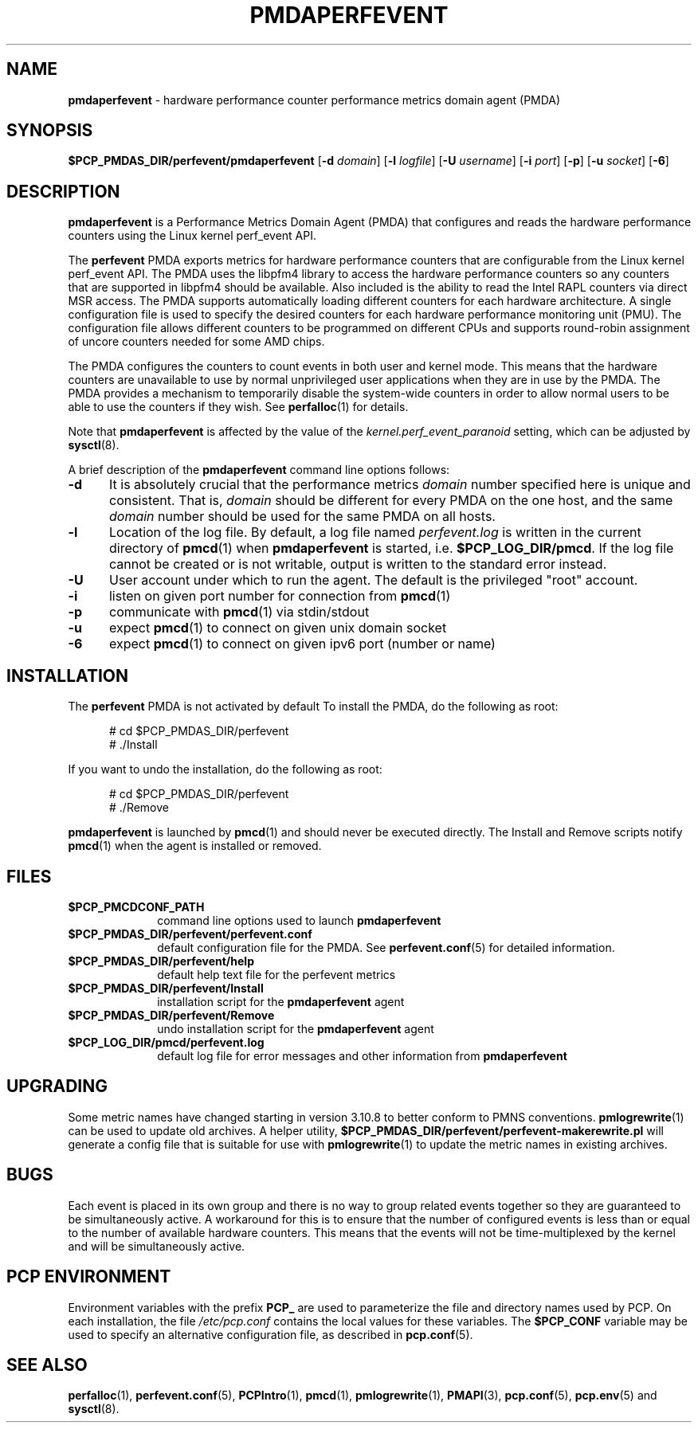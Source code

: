 '\"macro stdmacro
.\"
.\" Copyright (c) 2014-2015 Joseph White
.\"
.\" This program is free software; you can redistribute it and/or modify it
.\" under the terms of the GNU General Public License as published by the
.\" Free Software Foundation; either version 2 of the License, or (at your
.\" option) any later version.
.\"
.\" This program is distributed in the hope that it will be useful, but
.\" WITHOUT ANY WARRANTY; without even the implied warranty of MERCHANTABILITY
.\" or FITNESS FOR A PARTICULAR PURPOSE.  See the GNU General Public License
.\" for more details.
.\"
.TH PMDAPERFEVENT 1 "PCP" "Performance Co-Pilot"
.SH NAME
\f3pmdaperfevent\f1 \- hardware performance counter performance metrics domain agent (PMDA)
.SH SYNOPSIS
\f3$PCP_PMDAS_DIR/perfevent/pmdaperfevent\f1
[\f3\-d\f1 \f2domain\f1]
[\f3\-l\f1 \f2logfile\f1]
[\f3\-U\f1 \f2username\f1]
[\f3\-i\f1 \f2port\f1]
[\f3\-p\f1]
[\f3\-u\f1 \f2socket\f1]
[\f3\-6\f1]
.SH DESCRIPTION
.B pmdaperfevent
is a Performance Metrics Domain Agent (PMDA) that configures
and reads the hardware performance counters using the Linux kernel
perf_event API.
.PP
The
.B perfevent
PMDA exports metrics for hardware performance counters that are configurable
from the Linux kernel perf_event API.
The PMDA uses the libpfm4 library to access the hardware performance counters
so any counters that are supported in libpfm4 should be available.
Also included is the ability to read the Intel
RAPL counters via direct MSR access.
The PMDA supports automatically loading different counters for each hardware
architecture.
A single configuration file is used to specify the desired
counters for each hardware performance monitoring unit (PMU).
The configuration
file allows different counters to be programmed on different CPUs and supports
round-robin assignment of uncore counters needed for some AMD chips.
.PP
The PMDA configures the counters to count events in both user and kernel mode.
This means that the hardware counters are unavailable to use by normal
unprivileged user applications when they are in use by the PMDA.
The PMDA provides a mechanism to temporarily disable the system-wide
counters in order to allow normal users to be able to use the counters
if they wish.
See
.BR perfalloc (1)
for details.
.PP
Note that
.B pmdaperfevent
is affected by the value of the
.I kernel.perf_event_paranoid
setting, which can be adjusted by
.BR sysctl (8).
.PP
A brief description of the
.B pmdaperfevent
command line options follows:
.TP 5
.B \-d
It is absolutely crucial that the performance metrics
.I domain
number specified here is unique and consistent.
That is,
.I domain
should be different for every PMDA on the one host, and the same
.I domain
number should be used for the same PMDA on all hosts.
.TP
.B \-l
Location of the log file.  By default, a log file named
.I perfevent.log
is written in the current directory of
.BR pmcd (1)
when
.B pmdaperfevent
is started, i.e.
.BR $PCP_LOG_DIR/pmcd .
If the log file cannot
be created or is not writable, output is written to the standard error instead.
.TP
.B \-U
User account under which to run the agent.
The default is the privileged "root" account.
.TP
.B \-i
listen on given port number for connection from 
.BR pmcd (1)
.TP
.B \-p
communicate with 
.BR pmcd (1)
via stdin/stdout
.TP
.B \-u
expect 
.BR pmcd (1)
to connect on given unix domain socket
.TP
.B \-6
expect
.BR pmcd (1)
to connect on given ipv6 port (number or name)
.SH INSTALLATION
The
.B perfevent
PMDA is not activated by default 
To install the PMDA, do the following as root:
.PP
.ft CW
.nf
.in +0.5i
# cd $PCP_PMDAS_DIR/perfevent
# ./Install
.in
.fi
.ft 1
.PP
If you want to undo the installation, do the following as root:
.PP
.ft CW
.nf
.in +0.5i
# cd $PCP_PMDAS_DIR/perfevent
# ./Remove
.in
.fi
.ft 1
.PP
.B pmdaperfevent
is launched by
.BR pmcd (1)
and should never be executed directly.
The Install and Remove scripts notify
.BR pmcd (1)
when the agent is installed or removed.
.SH FILES
.PD 0
.TP 10
.B $PCP_PMCDCONF_PATH
command line options used to launch
.B pmdaperfevent
.TP 10
.B $PCP_PMDAS_DIR/perfevent/perfevent.conf
default configuration file for the PMDA.
See
.BR perfevent.conf (5)
for detailed information.
.TP 
.B $PCP_PMDAS_DIR/perfevent/help
default help text file for the perfevent metrics
.TP
.B $PCP_PMDAS_DIR/perfevent/Install
installation script for the
.B pmdaperfevent
agent
.TP
.B $PCP_PMDAS_DIR/perfevent/Remove
undo installation script for the 
.B pmdaperfevent
agent
.TP
.B $PCP_LOG_DIR/pmcd/perfevent.log
default log file for error messages and other information from
.B pmdaperfevent
.PD
.SH UPGRADING
Some metric names have changed starting in version 3.10.8 to better conform to PMNS conventions.
.BR pmlogrewrite (1)
can be used to update old archives.
A helper utility,
.B $PCP_PMDAS_DIR/perfevent/perfevent-makerewrite.pl
will generate a config file that is suitable for use with
.BR pmlogrewrite (1)
to update the metric names in existing archives.
.SH BUGS
Each event is placed in its own group and there is no way to group related
events together so they are guaranteed to be simultaneously active.
A workaround for this is to ensure that the number of configured events is
less than or equal to the number of available hardware counters.
This means that the events will not be time-multiplexed by the kernel
and will be simultaneously active.
.SH "PCP ENVIRONMENT"
Environment variables with the prefix
.B PCP_
are used to parameterize the file and directory names
used by PCP.
On each installation, the file
.I /etc/pcp.conf
contains the local values for these variables.
The
.B $PCP_CONF
variable may be used to specify an alternative
configuration file,
as described in
.BR pcp.conf (5).
.SH SEE ALSO
.BR perfalloc (1),
.BR perfevent.conf (5),
.BR PCPIntro (1),
.BR pmcd (1),
.BR pmlogrewrite (1),
.BR PMAPI (3),
.BR pcp.conf (5),
.BR pcp.env (5)
and
.BR sysctl (8).
